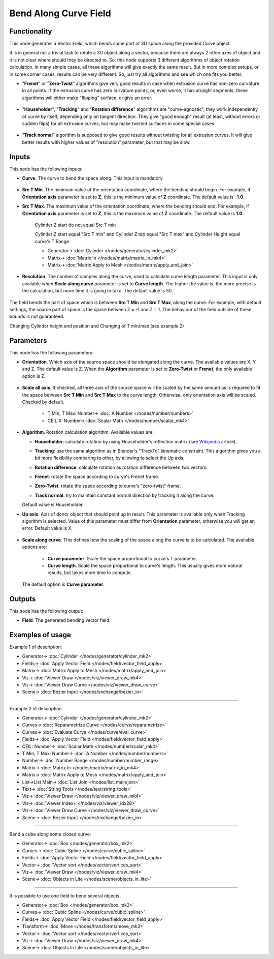 Bend Along Curve Field
======================

.. image:: https://github.com/nortikin/sverchok/assets/14288520/24e3fe93-4eb7-4cea-9d80-1b97e32802ab
  :target: https://github.com/nortikin/sverchok/assets/14288520/24e3fe93-4eb7-4cea-9d80-1b97e32802ab

Functionality
-------------

This node generates a Vector Field, which bends some part of 3D space along the
provided Curve object.

.. image:: https://github.com/nortikin/sverchok/assets/14288520/9b3e1f64-c352-487a-a9ef-86677644059f
  :target: https://github.com/nortikin/sverchok/assets/14288520/9b3e1f64-c352-487a-a9ef-86677644059f

It is in general not a trivial task to rotate a 3D object along a vector,
because there are always 2 other axes of object and it is not clear where
should they be directed to. So, this node supports 3 different algorithms of
object rotation calculation. In many simple cases, all these algorithms will
give exactly the same result. But in more complex setups, or in some corner
cases, results can be very different. So, just try all algorithms and see which
one fits you better.

* "**Frenet**" or "**Zero-Twist**" algorithms give very good results in case when
  extrusion curve has non-zero curvature in all points. If the extrusion curve
  has zero curvature points, or, even worse, it has straight segments, these
  algorithms will either make "flipping" surface, or give an error.
 
    .. image:: https://github.com/nortikin/sverchok/assets/14288520/cd204b2f-438f-4cef-bdea-1e10b2c0bf85
      :target: https://github.com/nortikin/sverchok/assets/14288520/cd204b2f-438f-4cef-bdea-1e10b2c0bf85

* "**Householder**", "**Tracking**" and "**Rotation difference**" algorithms are
  "curve-agnostic", they work independently of curve by itself, depending only
  on tangent direction. They give "good enough" result (at least, without
  errors or sudden flips) for all extrusion curves, but may make twisted
  surfaces in some special cases.

    .. image:: https://github.com/nortikin/sverchok/assets/14288520/1a2a405b-e669-4470-af5f-bace59d4c885
      :target: https://github.com/nortikin/sverchok/assets/14288520/1a2a405b-e669-4470-af5f-bace59d4c885

* "**Track normal**" algorithm is supposed to give good results without twisting
  for all extrusion curves. It will give better results with higher values of
  "resolution" parameter, but that may be slow.

    .. image:: https://github.com/nortikin/sverchok/assets/14288520/c3964449-d1a7-4080-b5c1-e314460a3b1c
      :target: https://github.com/nortikin/sverchok/assets/14288520/c3964449-d1a7-4080-b5c1-e314460a3b1c

Inputs
------

This node has the following inputs:

* **Curve**. The curve to bend the space along. This input is mandatory.

    .. image:: https://github.com/nortikin/sverchok/assets/14288520/bd514fa4-06f8-4848-9640-b9daa8680d5f
      :target: https://github.com/nortikin/sverchok/assets/14288520/bd514fa4-06f8-4848-9640-b9daa8680d5f

* **Src T Min**. The minimum value of the orientation coordinate, where the
  bending should begin. For example, if **Orientation axis** parameter is set
  to **Z**, this is the minimum value of **Z** coordinate. The default value is **-1.0**.
* **Src T Max**. The maximum value of the orientation coordinate, where the
  bending should end. For example, if **Orientation axis** parameter is set to
  **Z**, this is the maximum value of **Z** coordinate. The default value is **1.0**.

    Cylinder Z start do not equal Src T min

    .. image:: https://github.com/nortikin/sverchok/assets/14288520/8d454251-d08a-4fc6-a5d8-ff0806996c7c
      :target: https://github.com/nortikin/sverchok/assets/14288520/8d454251-d08a-4fc6-a5d8-ff0806996c7c

    Cylinder Z start equal "Src T min" and Cylinder Z top equal "Src T max" and Cylinder Height equal curve's T Range

    .. image:: https://github.com/nortikin/sverchok/assets/14288520/dbadce3f-e328-48c7-8135-db6419dfe4c0
      :target: https://github.com/nortikin/sverchok/assets/14288520/dbadce3f-e328-48c7-8135-db6419dfe4c0

    * Generator-> :doc:`Cylinder </nodes/generator/cylinder_mk2>`
    * Matrix-> :doc:`Matrix In </nodes/matrix/matrix_in_mk4>`
    * Matrix-> :doc:`Matrix Apply to Mesh </nodes/matrix/apply_and_join>`

* **Resolution**. The number of samples along the curve, used to calculate
  curve length parameter. This input is only available when **Scale along
  curve** parameter is set to **Curve length**. The higher the value is, the
  more precise is the calculation, but more time it is going to take. The
  default value is 50.

    .. image:: https://github.com/nortikin/sverchok/assets/14288520/d1bc55b1-2a19-4d34-a4ad-7573714fb584
      :target: https://github.com/nortikin/sverchok/assets/14288520/d1bc55b1-2a19-4d34-a4ad-7573714fb584

The field bends the part of space which is between **Src T Min** and **Src T
Max**, along the curve. For example, with default settings, the source part of
space is the space between Z = -1 and Z = 1. The behaviour of the field outside
of these bounds is not guaranteed.

Changing Cylinder height and position and Changing of T min/max (see example 2)

.. image:: https://github.com/nortikin/sverchok/assets/14288520/6bebd03a-e0af-4f52-b6f7-b0c84a4d0782
  :target: https://github.com/nortikin/sverchok/assets/14288520/6bebd03a-e0af-4f52-b6f7-b0c84a4d0782

Parameters
----------

This node has the following parameters:

* **Orientation**. Which axis of the source space should be elongated along the
  curve. The available values are X, Y and Z. The default value is Z. When the
  **Algorithm** parameter is set to **Zero-Twist** or **Frenet**, the only
  available option is Z.

    .. image:: https://github.com/nortikin/sverchok/assets/14288520/f31f02cb-6cbe-464a-a90c-be7bfb22eac1
      :target: https://github.com/nortikin/sverchok/assets/14288520/f31f02cb-6cbe-464a-a90c-be7bfb22eac1

* **Scale all axis**. If checked, all three axis of the source space will be
  scaled by the same amount as is required to fit the space between **Src T
  Min** and **Src T Max** to the curve length. Otherwise, only orientation axis
  will be scaled. Checked by default.

    .. image:: https://github.com/nortikin/sverchok/assets/14288520/3adefa0a-1b43-494c-bb75-14c63042f596
      :target: https://github.com/nortikin/sverchok/assets/14288520/3adefa0a-1b43-494c-bb75-14c63042f596

    * T Min, T Max: Number-> :doc:`A Number </nodes/number/numbers>`
    * CEIL X: Number-> :doc:`Scalar Math </nodes/number/scalar_mk4>`

* **Algorithm**. Rotation calculation algorithm. Available values are:

  * **Householder**: calculate rotation by using Householder's reflection matrix
    (see Wikipedia_ article).                   
  * **Tracking**: use the same algorithm as in Blender's "TrackTo" kinematic
    constraint. This algorithm gives you a bit more flexibility comparing to
    other, by allowing to select the Up axis.                                                         
  * **Rotation difference**: calculate rotation as rotation difference between two
    vectors.                                         
  * **Frenet**: rotate the space according to curve's Frenet frame.
  * **Zero-Twist**: rotate the space according to curve's "zero-twist" frame.
  * **Track normal**: try to maintain constant normal direction by tracking it along the curve.

    .. image:: https://github.com/nortikin/sverchok/assets/14288520/17a5b971-3242-49e1-8a22-d83fee3d9b7a
      :target: https://github.com/nortikin/sverchok/assets/14288520/17a5b971-3242-49e1-8a22-d83fee3d9b7a

  Default value is Householder.

* **Up axis**.  Axis of donor object that should point up in result. This
  parameter is available only when Tracking algorithm is selected.  Value of
  this parameter must differ from **Orientation** parameter, otherwise you will
  get an error. Default value is X.

    .. image:: https://github.com/nortikin/sverchok/assets/14288520/a131d717-deb6-4d07-9595-c525ec3c4eda
      :target: https://github.com/nortikin/sverchok/assets/14288520/a131d717-deb6-4d07-9595-c525ec3c4eda

* **Scale along curve**. This defines how the scaling of the space along the
  curve is to be calculated. The available options are:

   * **Curve parameter**. Scale the space proportional to curve's T parameter.
   * **Curve length**. Scale the space proportional to curve's length. This
     usually gives more natural results, but takes more time to compute.

    .. image:: https://github.com/nortikin/sverchok/assets/14288520/45b2c295-08a7-4600-99c4-52d76a80f742
      :target: https://github.com/nortikin/sverchok/assets/14288520/45b2c295-08a7-4600-99c4-52d76a80f742

  The default option is **Curve parameter**.

.. _Wikipedia: https://en.wikipedia.org/wiki/QR_decomposition#Using_Householder_reflections

Outputs
-------

This node has the following output:

* **Field**. The generated bending vector field.

Examples of usage
-----------------

Example 1 of description:

.. image:: https://github.com/nortikin/sverchok/assets/14288520/a73f3c58-9af4-4d05-baff-7ea27a35b853
  :target: https://github.com/nortikin/sverchok/assets/14288520/a73f3c58-9af4-4d05-baff-7ea27a35b853

* Generator-> :doc:`Cylinder </nodes/generator/cylinder_mk2>`
* Fields-> :doc:`Apply Vector Field </nodes/field/vector_field_apply>`
* Matrix-> :doc:`Matrix Apply to Mesh </nodes/matrix/apply_and_join>`
* Viz-> :doc:`Viewer Draw </nodes/viz/viewer_draw_mk4>`
* Viz-> :doc:`Viewer Draw Curve </nodes/viz/viewer_draw_curve>`
* Scene-> :doc:`Bezier Input </nodes/exchange/bezier_in>`

.. image:: https://github.com/nortikin/sverchok/assets/14288520/628d3de4-3f64-4c5f-a685-ccb883869064
  :target: https://github.com/nortikin/sverchok/assets/14288520/628d3de4-3f64-4c5f-a685-ccb883869064

---------

Example 2 of description

.. image:: https://github.com/nortikin/sverchok/assets/14288520/fa0af069-1b6c-4b23-b172-e862d214a066
  :target: https://github.com/nortikin/sverchok/assets/14288520/fa0af069-1b6c-4b23-b172-e862d214a066

* Generator-> :doc:`Cylinder </nodes/generator/cylinder_mk2>`
* Curves-> :doc:`Reparametrize Curve </nodes/curve/reparametrize>`
* Curves-> :doc:`Evaluate Curve </nodes/curve/eval_curve>`
* Fields-> :doc:`Apply Vector Field </nodes/field/vector_field_apply>`
* CEIL:  Number-> :doc:`Scalar Math </nodes/number/scalar_mk4>`
* T Min, T Max: Number-> :doc:`A Number </nodes/number/numbers>`
* Number-> :doc:`Number Range </nodes/number/number_range>`
* Matrix-> :doc:`Matrix In </nodes/matrix/matrix_in_mk4>`
* Matrix-> :doc:`Matrix Apply to Mesh </nodes/matrix/apply_and_join>`
* List->List Main-> :doc:`List Join </nodes/list_main/join>`
* Text-> :doc:`String Tools </nodes/text/string_tools>`
* Viz-> :doc:`Viewer Draw </nodes/viz/viewer_draw_mk4>`
* Viz-> :doc:`Viewer Index+ </nodes/viz/viewer_idx28>`
* Viz-> :doc:`Viewer Draw Curve </nodes/viz/viewer_draw_curve>`
* Scene-> :doc:`Bezier Input </nodes/exchange/bezier_in>`

---------

Bend a cube along some closed curve:

.. image:: https://user-images.githubusercontent.com/284644/79593221-93e73480-80f4-11ea-8c14-7f1511b1bd7b.png
  :target: https://user-images.githubusercontent.com/284644/79593221-93e73480-80f4-11ea-8c14-7f1511b1bd7b.png

* Generator-> :doc:`Box </nodes/generator/box_mk2>`
* Curves-> :doc:`Cubic Spline </nodes/curve/cubic_spline>`
* Fields-> :doc:`Apply Vector Field </nodes/field/vector_field_apply>`
* Vector-> :doc:`Vector sort </nodes/vector/vertices_sort>`
* Viz-> :doc:`Viewer Draw </nodes/viz/viewer_draw_mk4>`
* Scene-> :doc:`Objects In Lite </nodes/scene/objects_in_lite>`

---------

It is possible to use one field to bend several objects:

.. image:: https://user-images.githubusercontent.com/284644/79593228-95186180-80f4-11ea-930f-59f3f124da63.png
  :target: https://user-images.githubusercontent.com/284644/79593228-95186180-80f4-11ea-930f-59f3f124da63.png

* Generator-> :doc:`Box </nodes/generator/box_mk2>`
* Curves-> :doc:`Cubic Spline </nodes/curve/cubic_spline>`
* Fields-> :doc:`Apply Vector Field </nodes/field/vector_field_apply>`
* Transform-> :doc:`Move </nodes/transforms/move_mk3>`
* Vector-> :doc:`Vector sort </nodes/vector/vertices_sort>`
* Viz-> :doc:`Viewer Draw </nodes/viz/viewer_draw_mk4>`
* Scene-> :doc:`Objects In Lite </nodes/scene/objects_in_lite>`

